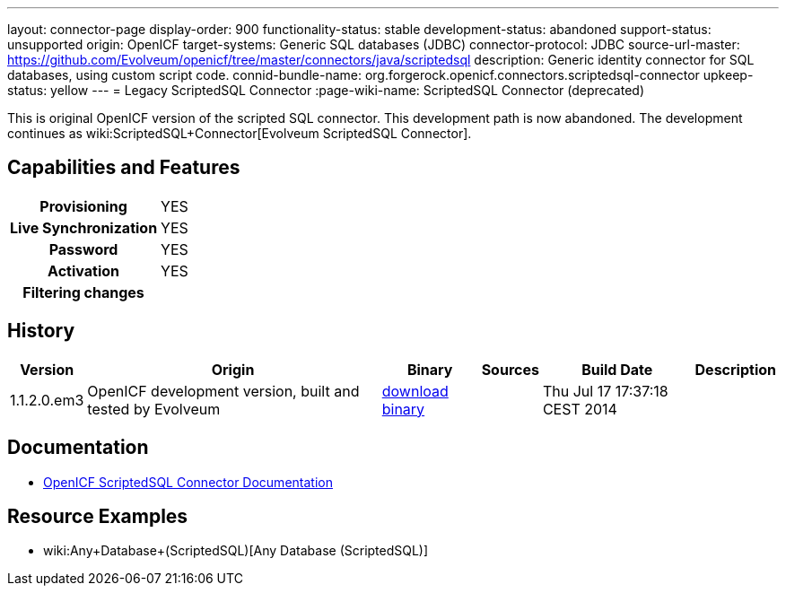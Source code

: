 ---
layout: connector-page
display-order: 900
functionality-status: stable
development-status: abandoned
support-status: unsupported
origin: OpenICF
target-systems: Generic SQL databases (JDBC)
connector-protocol: JDBC
source-url-master: https://github.com/Evolveum/openicf/tree/master/connectors/java/scriptedsql
description: Generic identity connector for SQL databases, using custom script code.
connid-bundle-name: org.forgerock.openicf.connectors.scriptedsql-connector
upkeep-status: yellow
---
= Legacy ScriptedSQL Connector
:page-wiki-name: ScriptedSQL Connector (deprecated)

This is original OpenICF version of the scripted SQL connector.
This development path is now abandoned.
The development continues as wiki:ScriptedSQL+Connector[Evolveum ScriptedSQL Connector].

== Capabilities and Features

[%autowidth,cols="h,1,1"]
|===
| Provisioning
| YES
|

| Live Synchronization
| YES
|

| Password
| YES
|

| Activation
| YES
|

| Filtering changes
|
|

|===


== History

[%autowidth]
|===
| Version | Origin | Binary | Sources | Build Date | Description

| 1.1.2.0.em3
| OpenICF development version, built and tested by Evolveum
| link:http://nexus.evolveum.com/nexus/content/repositories/openicf-releases/org/forgerock/openicf/connectors/scriptedsql-connector/1.1.2.0.em3/[download binary]
|
| Thu Jul 17 17:37:18 CEST 2014
|

|===


== Documentation

* link:http://openicf.forgerock.org/connectors/scriptedsql-connector-1.1.0.1/openicf-report.html[OpenICF ScriptedSQL Connector Documentation]

== Resource Examples

* wiki:Any+Database+(ScriptedSQL)[Any Database (ScriptedSQL)]

